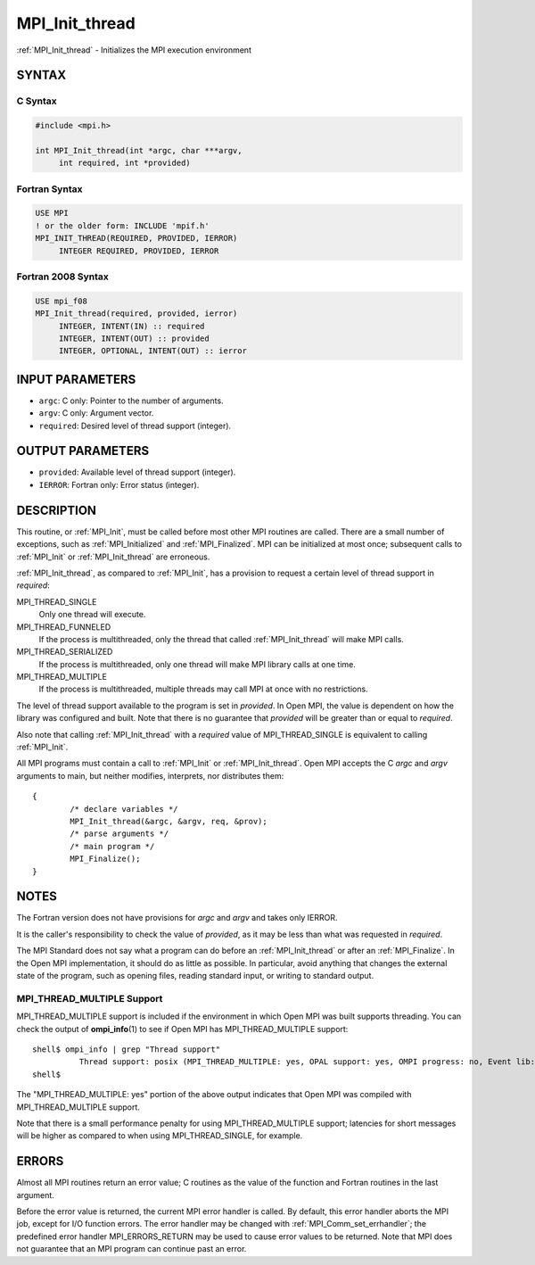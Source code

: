 .. _mpi_init_thread:


MPI_Init_thread
===============

.. include_body

:ref:`MPI_Init_thread` - Initializes the MPI execution environment


SYNTAX
------


C Syntax
^^^^^^^^

.. code-block:: c

   #include <mpi.h>

   int MPI_Init_thread(int *argc, char ***argv,
   	int required, int *provided)


Fortran Syntax
^^^^^^^^^^^^^^

.. code-block:: fortran

   USE MPI
   ! or the older form: INCLUDE 'mpif.h'
   MPI_INIT_THREAD(REQUIRED, PROVIDED, IERROR)
   	INTEGER	REQUIRED, PROVIDED, IERROR


Fortran 2008 Syntax
^^^^^^^^^^^^^^^^^^^

.. code-block:: fortran

   USE mpi_f08
   MPI_Init_thread(required, provided, ierror)
   	INTEGER, INTENT(IN) :: required
   	INTEGER, INTENT(OUT) :: provided
   	INTEGER, OPTIONAL, INTENT(OUT) :: ierror


INPUT PARAMETERS
----------------
* ``argc``: C only: Pointer to the number of arguments.
* ``argv``: C only: Argument vector.
* ``required``: Desired level of thread support (integer).

OUTPUT PARAMETERS
-----------------
* ``provided``: Available level of thread support (integer).
* ``IERROR``: Fortran only: Error status (integer).

DESCRIPTION
-----------

This routine, or :ref:`MPI_Init`, must be called before most other MPI routines
are called. There are a small number of exceptions, such as
:ref:`MPI_Initialized` and :ref:`MPI_Finalized`. MPI can be initialized at most once;
subsequent calls to :ref:`MPI_Init` or :ref:`MPI_Init_thread` are erroneous.

:ref:`MPI_Init_thread`, as compared to :ref:`MPI_Init`, has a provision to request a
certain level of thread support in *required*:

MPI_THREAD_SINGLE
   Only one thread will execute.

MPI_THREAD_FUNNELED
   If the process is multithreaded, only the thread that called
   :ref:`MPI_Init_thread` will make MPI calls.

MPI_THREAD_SERIALIZED
   If the process is multithreaded, only one thread will make MPI
   library calls at one time.

MPI_THREAD_MULTIPLE
   If the process is multithreaded, multiple threads may call MPI at
   once with no restrictions.

The level of thread support available to the program is set in
*provided*. In Open MPI, the value is dependent on how the library was
configured and built. Note that there is no guarantee that *provided*
will be greater than or equal to *required*.

Also note that calling :ref:`MPI_Init_thread` with a *required* value of
MPI_THREAD_SINGLE is equivalent to calling :ref:`MPI_Init`.

All MPI programs must contain a call to :ref:`MPI_Init` or :ref:`MPI_Init_thread`.
Open MPI accepts the C *argc* and *argv* arguments to main, but neither
modifies, interprets, nor distributes them:

::

   	{
   		/* declare variables */
   		MPI_Init_thread(&argc, &argv, req, &prov);
   		/* parse arguments */
   		/* main program */
   		MPI_Finalize();
   	}


NOTES
-----

The Fortran version does not have provisions for *argc* and *argv* and
takes only IERROR.

It is the caller's responsibility to check the value of *provided*, as
it may be less than what was requested in *required*.

The MPI Standard does not say what a program can do before an
:ref:`MPI_Init_thread` or after an :ref:`MPI_Finalize`. In the Open MPI
implementation, it should do as little as possible. In particular, avoid
anything that changes the external state of the program, such as opening
files, reading standard input, or writing to standard output.


MPI_THREAD_MULTIPLE Support
^^^^^^^^^^^^^^^^^^^^^^^^^^^

MPI_THREAD_MULTIPLE support is included if the environment in which Open
MPI was built supports threading. You can check the output of
**ompi_info**\ (1) to see if Open MPI has MPI_THREAD_MULTIPLE support:

::

   shell$ ompi_info | grep "Thread support"
             Thread support: posix (MPI_THREAD_MULTIPLE: yes, OPAL support: yes, OMPI progress: no, Event lib: yes)
   shell$

The "MPI_THREAD_MULTIPLE: yes" portion of the above output indicates
that Open MPI was compiled with MPI_THREAD_MULTIPLE support.

Note that there is a small performance penalty for using
MPI_THREAD_MULTIPLE support; latencies for short messages will be higher
as compared to when using MPI_THREAD_SINGLE, for example.


ERRORS
------

Almost all MPI routines return an error value; C routines as the value
of the function and Fortran routines in the last argument.

Before the error value is returned, the current MPI error handler is
called. By default, this error handler aborts the MPI job, except for
I/O function errors. The error handler may be changed with
:ref:`MPI_Comm_set_errhandler`; the predefined error handler MPI_ERRORS_RETURN
may be used to cause error values to be returned. Note that MPI does not
guarantee that an MPI program can continue past an error.


.. seealso::
   :ref:`MPI_Init` :ref:`MPI_Initialized` :ref:`MPI_Finalize` :ref:`MPI_Finalized`
